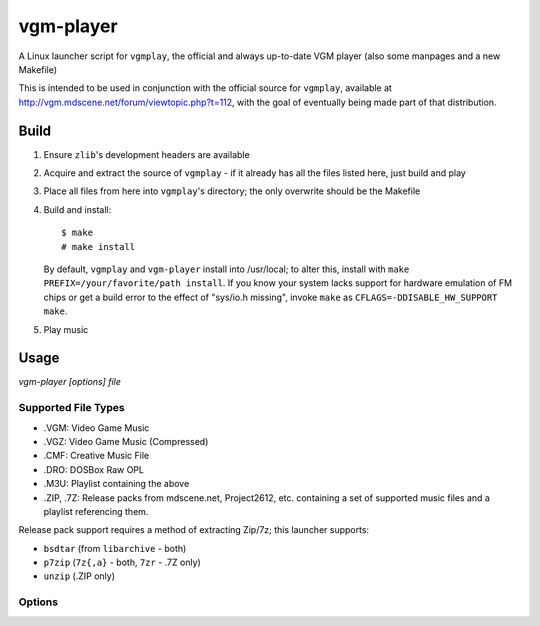==========
vgm-player
==========

A Linux launcher script for ``vgmplay``, the official and always up-to-date
VGM player (also some manpages and a new Makefile)

This is intended to be used in conjunction with the official source for
``vgmplay``, available at http://vgm.mdscene.net/forum/viewtopic.php?t=112,
with the goal of eventually being made part of that distribution.

Build
=====

1. Ensure ``zlib``'s development headers are available
2. Acquire and extract the source of ``vgmplay`` - if it already has all the
   files listed here, just build and play
3. Place all files from here into ``vgmplay``'s directory; the only overwrite
   should be the Makefile
4. Build and install::

      $ make
      # make install

   By default, ``vgmplay`` and ``vgm-player`` install into /usr/local; to alter
   this, install with ``make PREFIX=/your/favorite/path install``.  If you know
   your system lacks support for hardware emulation of FM chips or get a build
   error to the effect of "sys/io.h missing", invoke ``make`` as
   ``CFLAGS=-DDISABLE_HW_SUPPORT make``.
5. Play music

Usage
=====

`vgm-player [options] file`

Supported File Types
--------------------
* .VGM: Video Game Music
* .VGZ: Video Game Music (Compressed)
* .CMF: Creative Music File
* .DRO: DOSBox Raw OPL
* .M3U: Playlist containing the above
* .ZIP, .7Z: Release packs from mdscene.net, Project2612, etc. containing a
  set of supported music files and a playlist referencing them.

Release pack support requires a method of extracting Zip/7z; this launcher
supports:

* ``bsdtar`` (from ``libarchive`` - both)
* ``p7zip`` (``7z{,a}`` - both, ``7zr`` - .7Z only)
* ``unzip`` (.ZIP only)

Options
-------



